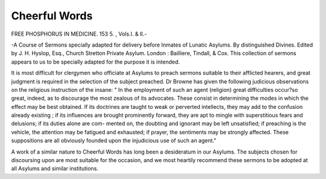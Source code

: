 Cheerful Words
===============

FREE PHOSPHORUS IN MEDICINE. 153
5. , Vols.I. & II.-

-A Course of Sermons specially adapted
for delivery before Inmates of Lunatic Asylums. By distinguished
Divines. Edited by J. H. Hyslop, Esq., Church Stretton Private
Asylum. London : Bailliere, Tindall, & Cox.
This collection of sermons appears to us to be specially adapted for
the purpose it is intended.

It is most difficult for clergymen who officiate at Asylums to preach
sermons suitable to their afflicted hearers, and great judgment is
required in the selection of the subject preached. Dr Browne has
given the following judicious observations on the religious instruction
of the insane: " In the employment of such an agent (religion) great
difficulties occur?so great, indeed, as to discourage the most zealous
of its advocates. These consist in determining the modes in which the
effect may be best obtained. If its doctrines are taught to weak or
perverted intellects, they may add to the confusion already existing ; if
its influences are brought prominently forward, they are apt to mingle
with superstitious fears and delusions; if its duties alone are com-
mented on, the doubting and ignorant may be left unsatisfied; if
preaching is the vehicle, the attention may be fatigued and exhausted;
if prayer, the sentiments may be strongly affected. These suppositions
are all obviously founded upon the injudicious use of such an agent."

A work of a similar nature to Cheerful Words has long been a
desideratum in our Asylums. The subjects chosen for discoursing upon
are most suitable for the occasion, and we most heartily recommend these
sermons to be adopted at all Asylums and similar institutions.

